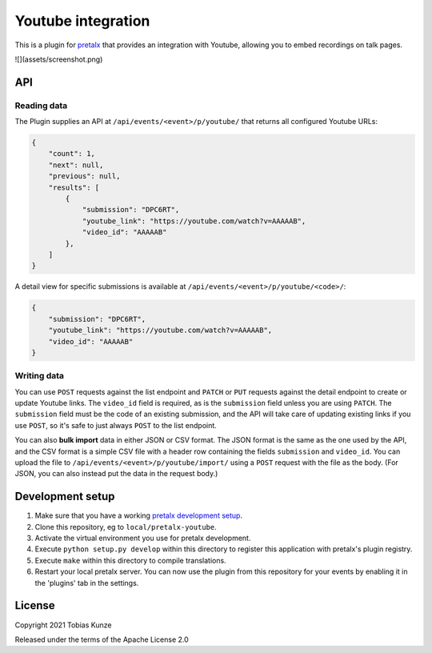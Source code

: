 Youtube integration
===================

This is a plugin for `pretalx`_ that provides an integration with Youtube, allowing you to embed recordings on talk pages.

![](assets/screenshot.png)

API
---

Reading data
~~~~~~~~~~~~

The Plugin supplies an API at ``/api/events/<event>/p/youtube/`` that returns all configured Youtube URLs:

.. code:: json

   {
       "count": 1,
       "next": null,
       "previous": null,
       "results": [
           {
               "submission": "DPC6RT",
               "youtube_link": "https://youtube.com/watch?v=AAAAAB",
               "video_id": "AAAAAB"
           },
       ]
   }

A detail view for specific submissions is available at ``/api/events/<event>/p/youtube/<code>/``:

.. code:: json

   {
       "submission": "DPC6RT",
       "youtube_link": "https://youtube.com/watch?v=AAAAAB",
       "video_id": "AAAAAB"
   }

Writing data
~~~~~~~~~~~~

You can use ``POST`` requests against the list endpoint and ``PATCH`` or ``PUT`` requests against the detail endpoint to
create or update Youtube links. The ``video_id`` field is required, as is the ``submission`` field unless you are using
``PATCH``. The ``submission`` field must be the code of an existing submission, and the API will take care of updating
existing links if you use ``POST``, so it's safe to just always ``POST`` to the list endpoint.

You can also **bulk import** data in either JSON or CSV format. The JSON format is the same as the one used by the API,
and the CSV format is a simple CSV file with a header row containing the fields ``submission`` and ``video_id``. You can
upload the file to ``/api/events/<event>/p/youtube/import/`` using a ``POST`` request with the file as the body.
(For JSON, you can also instead put the data in the request body.)


Development setup
-----------------

1. Make sure that you have a working `pretalx development setup`_.

2. Clone this repository, eg to ``local/pretalx-youtube``.

3. Activate the virtual environment you use for pretalx development.

4. Execute ``python setup.py develop`` within this directory to register this application with pretalx's plugin registry.

5. Execute ``make`` within this directory to compile translations.

6. Restart your local pretalx server. You can now use the plugin from this repository for your events by enabling it in
   the 'plugins' tab in the settings.


License
-------

Copyright 2021 Tobias Kunze

Released under the terms of the Apache License 2.0


.. _pretalx: https://github.com/pretalx/pretalx
.. _pretalx development setup: https://docs.pretalx.org/en/latest/developer/setup.html
